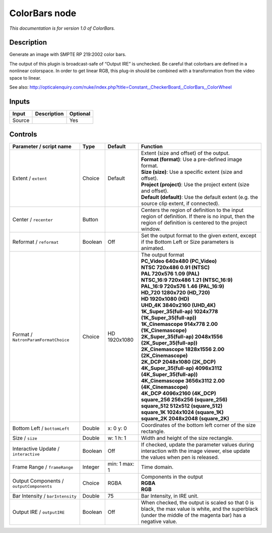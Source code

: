 .. _net.sf.openfx.ColorBars:

ColorBars node
==============

|pluginIcon| 

*This documentation is for version 1.0 of ColorBars.*

Description
-----------

Generate an image with SMPTE RP 219:2002 color bars.

The output of this plugin is broadcast-safe of “Output IRE” is unchecked. Be careful that colorbars are defined in a nonlinear colorspace. In order to get linear RGB, this plug-in should be combined with a transformation from the video space to linear.

See also: http://opticalenquiry.com/nuke/index.php?title=Constant,_CheckerBoard,_ColorBars,_ColorWheel

Inputs
------

+--------+-------------+----------+
| Input  | Description | Optional |
+========+=============+==========+
| Source |             | Yes      |
+--------+-------------+----------+

Controls
--------

.. tabularcolumns:: |>{\raggedright}p{0.2\columnwidth}|>{\raggedright}p{0.06\columnwidth}|>{\raggedright}p{0.07\columnwidth}|p{0.63\columnwidth}|

.. cssclass:: longtable

+------------------------------------------+---------+---------------+---------------------------------------------------------------------------------------------------------------------------------------------------------------+
| Parameter / script name                  | Type    | Default       | Function                                                                                                                                                      |
+==========================================+=========+===============+===============================================================================================================================================================+
| Extent / ``extent``                      | Choice  | Default       | | Extent (size and offset) of the output.                                                                                                                     |
|                                          |         |               | | **Format (format)**: Use a pre-defined image format.                                                                                                        |
|                                          |         |               | | **Size (size)**: Use a specific extent (size and offset).                                                                                                   |
|                                          |         |               | | **Project (project)**: Use the project extent (size and offset).                                                                                            |
|                                          |         |               | | **Default (default)**: Use the default extent (e.g. the source clip extent, if connected).                                                                  |
+------------------------------------------+---------+---------------+---------------------------------------------------------------------------------------------------------------------------------------------------------------+
| Center / ``recenter``                    | Button  |               | Centers the region of definition to the input region of definition. If there is no input, then the region of definition is centered to the project window.    |
+------------------------------------------+---------+---------------+---------------------------------------------------------------------------------------------------------------------------------------------------------------+
| Reformat / ``reformat``                  | Boolean | Off           | Set the output format to the given extent, except if the Bottom Left or Size parameters is animated.                                                          |
+------------------------------------------+---------+---------------+---------------------------------------------------------------------------------------------------------------------------------------------------------------+
| Format / ``NatronParamFormatChoice``     | Choice  | HD 1920x1080  | | The output format                                                                                                                                           |
|                                          |         |               | | **PC_Video 640x480 (PC_Video)**                                                                                                                             |
|                                          |         |               | | **NTSC 720x486 0.91 (NTSC)**                                                                                                                                |
|                                          |         |               | | **PAL 720x576 1.09 (PAL)**                                                                                                                                  |
|                                          |         |               | | **NTSC_16:9 720x486 1.21 (NTSC_16:9)**                                                                                                                      |
|                                          |         |               | | **PAL_16:9 720x576 1.46 (PAL_16:9)**                                                                                                                        |
|                                          |         |               | | **HD_720 1280x720 (HD_720)**                                                                                                                                |
|                                          |         |               | | **HD 1920x1080 (HD)**                                                                                                                                       |
|                                          |         |               | | **UHD_4K 3840x2160 (UHD_4K)**                                                                                                                               |
|                                          |         |               | | **1K_Super_35(full-ap) 1024x778 (1K_Super_35(full-ap))**                                                                                                    |
|                                          |         |               | | **1K_Cinemascope 914x778 2.00 (1K_Cinemascope)**                                                                                                            |
|                                          |         |               | | **2K_Super_35(full-ap) 2048x1556 (2K_Super_35(full-ap))**                                                                                                   |
|                                          |         |               | | **2K_Cinemascope 1828x1556 2.00 (2K_Cinemascope)**                                                                                                          |
|                                          |         |               | | **2K_DCP 2048x1080 (2K_DCP)**                                                                                                                               |
|                                          |         |               | | **4K_Super_35(full-ap) 4096x3112 (4K_Super_35(full-ap))**                                                                                                   |
|                                          |         |               | | **4K_Cinemascope 3656x3112 2.00 (4K_Cinemascope)**                                                                                                          |
|                                          |         |               | | **4K_DCP 4096x2160 (4K_DCP)**                                                                                                                               |
|                                          |         |               | | **square_256 256x256 (square_256)**                                                                                                                         |
|                                          |         |               | | **square_512 512x512 (square_512)**                                                                                                                         |
|                                          |         |               | | **square_1K 1024x1024 (square_1K)**                                                                                                                         |
|                                          |         |               | | **square_2K 2048x2048 (square_2K)**                                                                                                                         |
+------------------------------------------+---------+---------------+---------------------------------------------------------------------------------------------------------------------------------------------------------------+
| Bottom Left / ``bottomLeft``             | Double  | x: 0 y: 0     | Coordinates of the bottom left corner of the size rectangle.                                                                                                  |
+------------------------------------------+---------+---------------+---------------------------------------------------------------------------------------------------------------------------------------------------------------+
| Size / ``size``                          | Double  | w: 1 h: 1     | Width and height of the size rectangle.                                                                                                                       |
+------------------------------------------+---------+---------------+---------------------------------------------------------------------------------------------------------------------------------------------------------------+
| Interactive Update / ``interactive``     | Boolean | Off           | If checked, update the parameter values during interaction with the image viewer, else update the values when pen is released.                                |
+------------------------------------------+---------+---------------+---------------------------------------------------------------------------------------------------------------------------------------------------------------+
| Frame Range / ``frameRange``             | Integer | min: 1 max: 1 | Time domain.                                                                                                                                                  |
+------------------------------------------+---------+---------------+---------------------------------------------------------------------------------------------------------------------------------------------------------------+
| Output Components / ``outputComponents`` | Choice  | RGBA          | | Components in the output                                                                                                                                    |
|                                          |         |               | | **RGBA**                                                                                                                                                    |
|                                          |         |               | | **RGB**                                                                                                                                                     |
+------------------------------------------+---------+---------------+---------------------------------------------------------------------------------------------------------------------------------------------------------------+
| Bar Intensity / ``barIntensity``         | Double  | 75            | Bar Intensity, in IRE unit.                                                                                                                                   |
+------------------------------------------+---------+---------------+---------------------------------------------------------------------------------------------------------------------------------------------------------------+
| Output IRE / ``outputIRE``               | Boolean | Off           | When checked, the output is scaled so that 0 is black, the max value is white, and the superblack (under the middle of the magenta bar) has a negative value. |
+------------------------------------------+---------+---------------+---------------------------------------------------------------------------------------------------------------------------------------------------------------+

.. |pluginIcon| image:: net.sf.openfx.ColorBars.png
   :width: 10.0%
